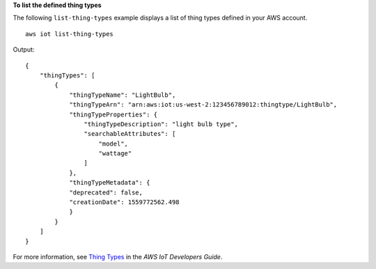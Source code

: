 **To list the defined thing types**

The following ``list-thing-types`` example displays a list of thing types defined in your AWS account. ::

    aws iot list-thing-types

Output::

    {
        "thingTypes": [
            {
                "thingTypeName": "LightBulb",
                "thingTypeArn": "arn:aws:iot:us-west-2:123456789012:thingtype/LightBulb",
                "thingTypeProperties": {
                    "thingTypeDescription": "light bulb type",
                    "searchableAttributes": [
                        "model",
                        "wattage"
                    ]
                },
                "thingTypeMetadata": {
                "deprecated": false,
                "creationDate": 1559772562.498
                }
            }
        ]
    }

For more information, see `Thing Types <https://docs.aws.amazon.com/iot/latest/developerguide/thing-types.html>`__ in the *AWS IoT Developers Guide*.
